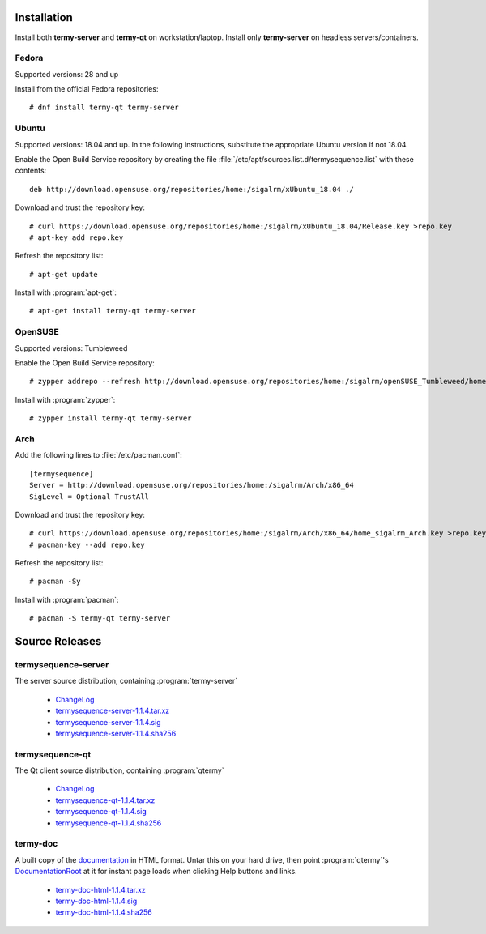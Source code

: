 .. Copyright © 2018 TermySequence LLC
.. SPDX-License-Identifier: CC-BY-SA-4.0

Installation
============

.. highlight:: none

Install both **termy-server** and **termy-qt** on workstation/laptop. Install only **termy-server** on headless servers/containers.

.. _install-fedora:

Fedora
------

Supported versions: 28 and up

Install from the official Fedora repositories::

  # dnf install termy-qt termy-server

.. _install-ubuntu:

Ubuntu
------

Supported versions: 18.04 and up. In the following instructions, substitute the appropriate Ubuntu version if not 18.04.

Enable the Open Build Service repository by creating the file :file:`/etc/apt/sources.list.d/termysequence.list` with these contents::

  deb http://download.opensuse.org/repositories/home:/sigalrm/xUbuntu_18.04 ./

Download and trust the repository key::

  # curl https://download.opensuse.org/repositories/home:/sigalrm/xUbuntu_18.04/Release.key >repo.key
  # apt-key add repo.key

Refresh the repository list::

  # apt-get update

Install with :program:`apt-get`::

  # apt-get install termy-qt termy-server

.. _install-opensuse:

OpenSUSE
--------

Supported versions: Tumbleweed

Enable the Open Build Service repository::

  # zypper addrepo --refresh http://download.opensuse.org/repositories/home:/sigalrm/openSUSE_Tumbleweed/home:sigalrm.repo

Install with :program:`zypper`::

  # zypper install termy-qt termy-server

.. _install-arch:

Arch
----

Add the following lines to :file:`/etc/pacman.conf`::

  [termysequence]
  Server = http://download.opensuse.org/repositories/home:/sigalrm/Arch/x86_64
  SigLevel = Optional TrustAll

Download and trust the repository key::

  # curl https://download.opensuse.org/repositories/home:/sigalrm/Arch/x86_64/home_sigalrm_Arch.key >repo.key
  # pacman-key --add repo.key

Refresh the repository list::

  # pacman -Sy

Install with :program:`pacman`::

  # pacman -S termy-qt termy-server

.. _source-releases:

Source Releases
===============

termysequence-server
--------------------

The server source distribution, containing :program:`termy-server`

  * `ChangeLog <https://github.com/TermySequence/termysequence/blob/master/CHANGELOG.md>`_
  * `termysequence-server-1.1.4.tar.xz <termysequence-server-1.1.4.tar.xz>`_
  * `termysequence-server-1.1.4.sig <termysequence-server-1.1.4.sig>`_
  * `termysequence-server-1.1.4.sha256 <termysequence-server-1.1.4.sha256>`_

termysequence-qt
----------------

The Qt client source distribution, containing :program:`qtermy`

  * `ChangeLog <https://github.com/TermySequence/termysequence/blob/master/CHANGELOG.md>`_
  * `termysequence-qt-1.1.4.tar.xz <termysequence-qt-1.1.4.tar.xz>`_
  * `termysequence-qt-1.1.4.sig <termysequence-qt-1.1.4.sig>`_
  * `termysequence-qt-1.1.4.sha256 <termysequence-qt-1.1.4.sha256>`_

termy-doc
---------

A built copy of the `documentation <../doc>`_ in HTML format. Untar this on your hard drive, then point :program:`qtermy`'s `DocumentationRoot <../doc/settings/global.html#Global/DocumentationRoot>`_ at it for instant page loads when clicking Help buttons and links.

  * `termy-doc-html-1.1.4.tar.xz <termy-doc-html-1.1.4.tar.xz>`_
  * `termy-doc-html-1.1.4.sig <termy-doc-html-1.1.4.sig>`_
  * `termy-doc-html-1.1.4.sha256 <termy-doc-html-1.1.4.sha256>`_

